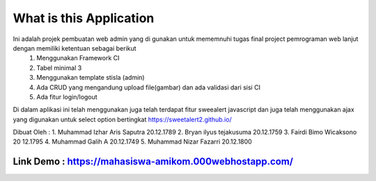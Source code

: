 ###################
What is this Application
###################

Ini adalah projek pembuatan web admin yang di gunakan untuk mememnuhi tugas final project pemrograman web lanjut dengan memiliki ketentuan sebagai berikut
 1.	Menggunakan Framework CI
 2.	Tabel minimal 3 
 3.	Menggunakan template stisla (admin)
 4.	Ada CRUD yang mengandung upload file(gambar) dan ada validasi dari sisi CI
 5.	Ada fitur login/logout

Di dalam aplikasi ini telah menggunakan juga telah terdapat fitur sweealert javascript dan juga telah menggunakan ajax yang digunakan untuk select option bertingkat
https://sweetalert2.github.io/


Dibuat Oleh :
1. Muhammad Izhar Aris Saputra	20.12.1789 
2. Bryan ilyus tejakusuma      20.12.1759
3. Fairdi Bimo Wicaksono       20 12.1795
4. Muhammad Galih A          		20.12.1749
5. Muhammad Nizar Fazarri  				20.12.1800

******
Link Demo : https://mahasiswa-amikom.000webhostapp.com/
******


